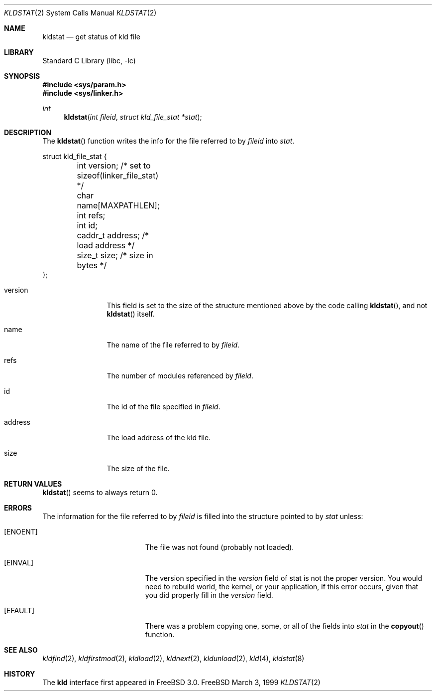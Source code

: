 .\"
.\" Copyright (c) 1999 Chris Costello
.\" All rights reserved.
.\"
.\" Redistribution and use in source and binary forms, with or without
.\" modification, are permitted provided that the following conditions
.\" are met:
.\" 1. Redistributions of source code must retain the above copyright
.\"    notice, this list of conditions and the following disclaimer.
.\" 2. Redistributions in binary form must reproduce the above copyright
.\"    notice, this list of conditions and the following disclaimer in the
.\"    documentation and/or other materials provided with the distribution.
.\"
.\" THIS SOFTWARE IS PROVIDED BY THE AUTHOR AND CONTRIBUTORS ``AS IS'' AND
.\" ANY EXPRESS OR IMPLIED WARRANTIES, INCLUDING, BUT NOT LIMITED TO, THE
.\" IMPLIED WARRANTIES OF MERCHANTABILITY AND FITNESS FOR A PARTICULAR PURPOSE
.\" ARE DISCLAIMED.  IN NO EVENT SHALL THE AUTHOR OR CONTRIBUTORS BE LIABLE
.\" FOR ANY DIRECT, INDIRECT, INCIDENTAL, SPECIAL, EXEMPLARY, OR CONSEQUENTIAL
.\" DAMAGES (INCLUDING, BUT NOT LIMITED TO, PROCUREMENT OF SUBSTITUTE GOODS
.\" OR SERVICES; LOSS OF USE, DATA, OR PROFITS; OR BUSINESS INTERRUPTION)
.\" HOWEVER CAUSED AND ON ANY THEORY OF LIABILITY, WHETHER IN CONTRACT, STRICT
.\" LIABILITY, OR TORT (INCLUDING NEGLIGENCE OR OTHERWISE) ARISING IN ANY WAY
.\" OUT OF THE USE OF THIS SOFTWARE, EVEN IF ADVISED OF THE POSSIBILITY OF
.\" SUCH DAMAGE.
.\"
.\" $FreeBSD: src/lib/libc/sys/kldstat.2,v 1.5.2.2 2000/08/23 00:45:19 jhb Exp $	
.\"
.Dd March 3, 1999
.Dt KLDSTAT 2
.Os FreeBSD
.Sh NAME
.Nm kldstat
.Nd get status of kld file 
.Sh LIBRARY
.Lb libc
.Sh SYNOPSIS
.Fd #include <sys/param.h>
.Fd #include <sys/linker.h>
.Ft int
.Fn kldstat "int fileid" "struct kld_file_stat *stat"
.Sh DESCRIPTION
The
.Fn kldstat
function writes the info for the file referred to by
.Fa fileid
into
.Fa stat .
.Bd -literal
struct kld_file_stat {
	int         version;        /* set to sizeof(linker_file_stat) */
	char        name[MAXPATHLEN];
	int         refs;
	int         id;
	caddr_t     address;        /* load address */
	size_t      size;           /* size in bytes */
};
.Ed
.Pp
.Bl -tag -width XXXaddress
.It version
This field is set to the size of the structure mentioned above by the code
calling
.Fn kldstat ,
and not
.Fn kldstat
itself.
.It name
The name of the file referred to by
.Fa fileid .
.It refs
The number of modules referenced by
.Fa fileid .
.It id
The id of the file specified in
.Fa fileid .
.It address
The load address of the kld file.
.It size
The size of the file.
.Sh RETURN VALUES
.Fn kldstat
seems to always return 0.
.Sh ERRORS
The information for the file referred to by
.Fa fileid
is filled into the structure pointed to by
.Fa stat
unless:
.Bl -tag -width Er
.It Bq Er ENOENT
The file was not found (probably not loaded).
.It Bq Er EINVAL
The version specified in the
.Fa version
field of stat is not the proper version.  You would need to rebuild world, the
kernel, or your application, if this error occurs, given that you did properly
fill in the
.Fa version
field.
.It Bq Er EFAULT
There was a problem copying one, some, or all of the fields into
.Fa stat
in the
.Fn copyout
function.
.Sh SEE ALSO
.Xr kldfind 2 ,
.Xr kldfirstmod 2 ,
.Xr kldload 2 ,
.Xr kldnext 2 ,
.Xr kldunload 2 ,
.Xr kld 4 ,
.Xr kldstat 8
.Sh HISTORY
The
.Nm kld
interface first appeared in
.Fx 3.0 .
